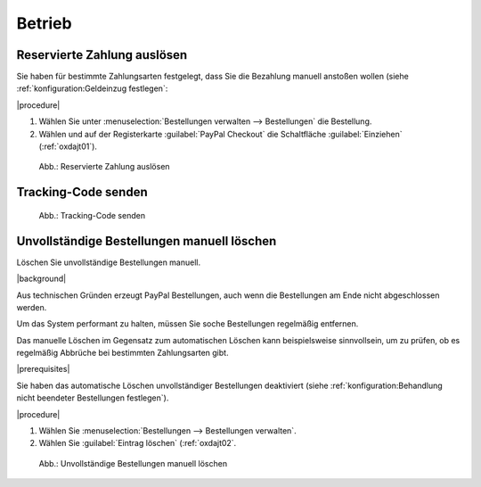 Betrieb
=======

Reservierte Zahlung auslösen
----------------------------

.. todo: #tbd: Kap. ergänzen und Screenshot hinzufügen.

Sie haben für bestimmte Zahlungsarten festgelegt, dass Sie die Bezahlung manuell anstoßen wollen (siehe :ref:`konfiguration:Geldeinzug festlegen`:

|procedure|

1. Wählen Sie unter :menuselection:`Bestellungen verwalten --> Bestellungen` die Bestellung.
2. Wählen und auf der Registerkarte :guilabel:`PayPal Checkout` die Schaltfläche :guilabel:`Einziehen` (:ref:`oxdajt01`).


.. _oxdajt01:

.. figure:: /media/screenshots/oxdajt01.png
   :alt: Reservierte Zahlung auslösen
   :width: 650
   :class: with-shadow

   Abb.: Reservierte Zahlung auslösen

Tracking-Code senden
--------------------

.. todo: #tbd

.. _oxdajt02:

.. figure:: /media/screenshots/oxdajt02.png
   :alt: Tracking-Code senden
   :width: 650
   :class: with-shadow

   Abb.: Tracking-Code senden

Unvollständige Bestellungen manuell löschen
-------------------------------------------

.. todo: #tbd

Löschen Sie unvollständige Bestellungen manuell.

|background|

Aus technischen Gründen erzeugt PayPal Bestellungen, auch wenn die Bestellungen am Ende nicht abgeschlossen werden.

Um das System performant zu halten, müssen Sie soche Bestellungen regelmäßig entfernen.

Das manuelle Löschen im Gegensatz zum automatischen Löschen kann beispielsweise sinnvollsein, um zu prüfen, ob es regelmäßig Abbrüche bei bestimmten Zahlungsarten gibt.

|prerequisites|

Sie haben das automatische Löschen unvollständiger Bestellungen deaktiviert (siehe :ref:`konfiguration:Behandlung nicht beendeter Bestellungen festlegen`).

|procedure|

1. Wählen Sie :menuselection:`Bestellungen --> Bestellungen verwalten`.

   .. todo: #ML/#ES: Ich kann es nicht nachvollziehen: Wie erzeuge ich eine unabgeschlossene Bestellung, Woran erkenne ich sie im Backend, wie lösche ich sie manuell?
   .. todo: Wie identifiziere ich unvollständige Bestellungen, wie unterscheide ich sie von solchen wie Rechnungskauf, wo die Bezahlung noch nicht erfolgt ist?

#. Wählen Sie :guilabel:`Eintrag löschen` (:ref:`oxdajt02`.


.. _oxdajt03:

.. figure:: /media/screenshots/oxdajt03.png
   :alt: Unvollständige Bestellungen manuell löschen
   :width: 650
   :class: with-shadow

   Abb.: Unvollständige Bestellungen manuell löschen


.. Intern: oxdajt, Status:
